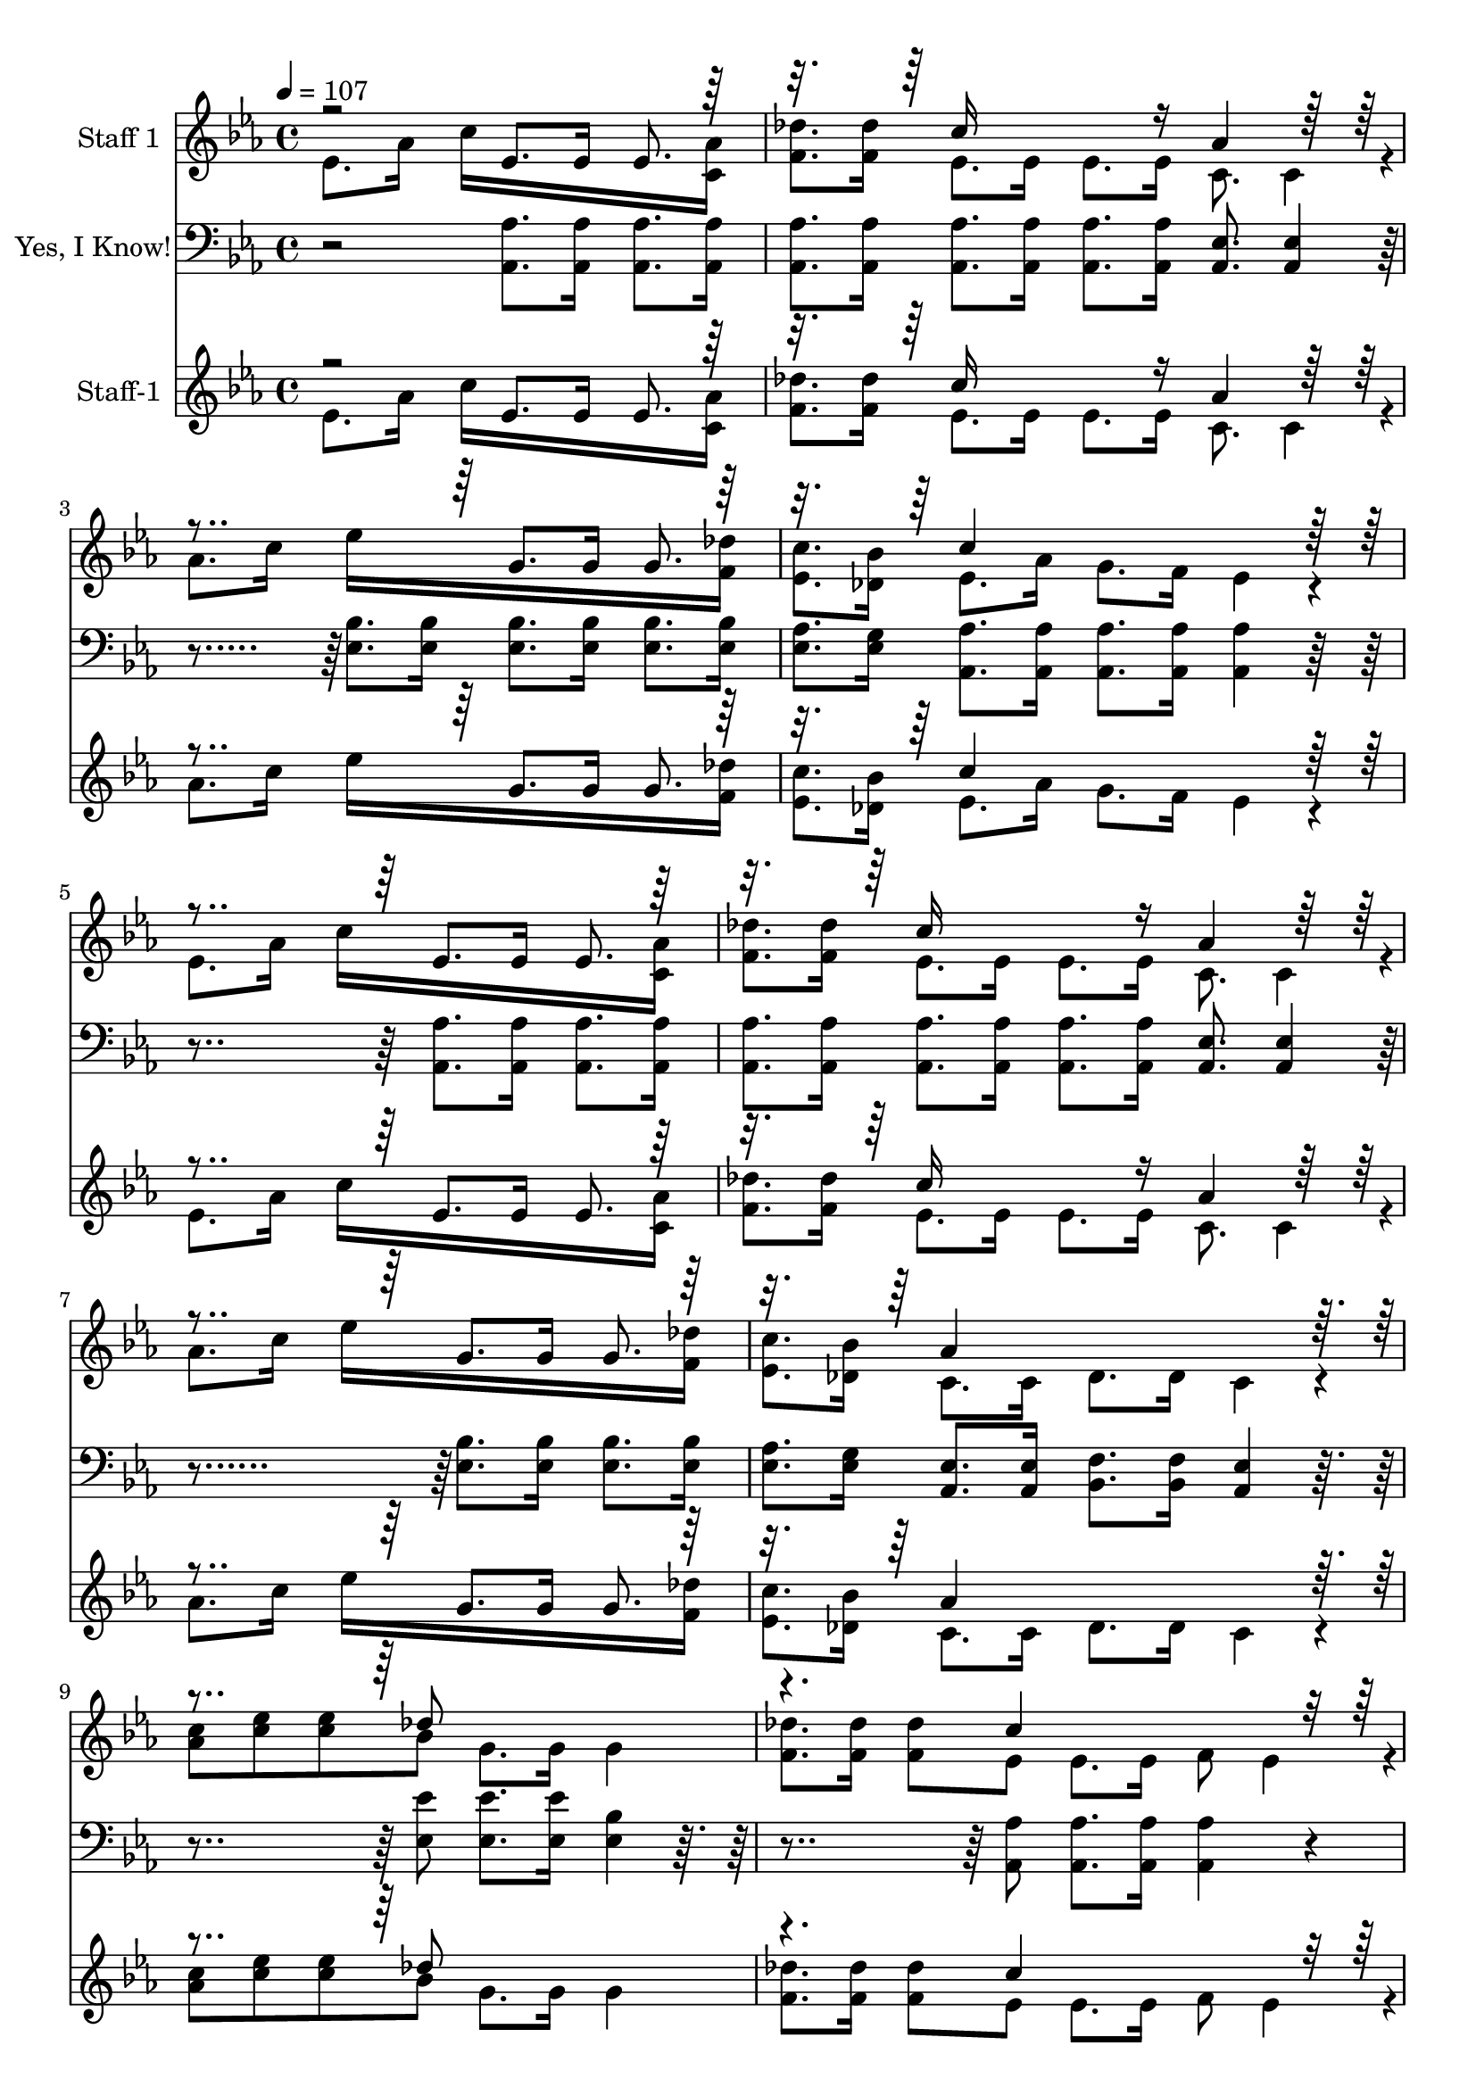 % Lily was here -- automatically converted by /usr/local/bin/midi2ly from yesiknow.mid
\version "2.14.0"

\layout {
  \context {
    \Voice
    \remove "Note_heads_engraver"
    \consists "Completion_heads_engraver"
    \remove "Rest_engraver"
    \consists "Completion_rest_engraver"
  }
}

trackAchannelA = {


  \key ees \major
    
  \set Staff.instrumentName = "Yes, I Know!"
  
  % [TEXT_EVENT] By Mrs. Anna W. Waterman
  
  % [COPYRIGHT_NOTICE] Public Domain
  
  % [COPYRIGHT_NOTICE] Courtesy of the Cyber Hymnal (http://www.cyberhymnal.org)
  
  % [TEXT_EVENT] Generated by NoteWorthy Composer
  
  \tempo 4 = 107 
  

  \key ees \major
  
  \time 4/4 
  
}

trackA = <<
  \context Voice = voiceA \trackAchannelA
>>


trackBchannelA = {
  
  \set Staff.instrumentName = "Staff 1"
  
}

trackBchannelB = \relative c {
  \voiceTwo
  ees'8. aes16 c16*11 <c, aes' >16 
  | % 2
  <f des' >8. <f des' >16 ees8. ees16 ees8. ees16 c8. c4*46/192 
  r4*2/192 
  | % 3
  aes'8. c16 ees16*11 <f, des' >16 
  | % 4
  <ees c' >8. <des bes' >16 ees8. aes16 g8. f16 ees4*160/192 
  r4*32/192 
  | % 5
  ees8. aes16 c16*11 <c, aes' >16 
  | % 6
  <f des' >8. <f des' >16 ees8. ees16 ees8. ees16 c8. c4*46/192 
  r4*2/192 
  | % 7
  aes'8. c16 ees16*11 <f, des' >16 
  | % 8
  <ees c' >8. <des bes' >16 c8. c16 des8. des16 c4*160/192 r4*32/192 
  | % 9
  <aes' c >8 <c ees > <c ees > bes g8. g16 g4 
  | % 10
  <f des' >8. <f des' >16 <f des' >8 ees ees8. ees16 f8 ees4*94/192 
  r4*2/192 
  | % 11
  <ees c' >8. <ees c' >16 <ees c' >8. <des bes' >16 <des bes' >8. 
  <ees c' >16 <f des' >8. <f des' >16 
  | % 12
  <ees c' > <des bes' >8. ees aes16 g f8. ees4*160/192 r4*32/192 
  | % 13
  <aes c >8 <c ees > <c ees > bes g8. g16 g4 
  | % 14
  <f des' >8. <f des' >16 <f des' >8 ees ees8. ees16 f8 ees4*94/192 
  r4*2/192 
  | % 15
  <ees c' >8. <ees c' >16 <ees c' >8. <des bes' >16 <des bes' >8. 
  <ees c' >16 <f des' >8. <f des' >16 
  | % 16
  <ees c' > <des bes' >8. c c16 des des8. c16*11 
}

trackBchannelBvoiceB = \relative c {
  \voiceOne
  r2 ees'8. ees16 ees8. r16*5 c'16*7 r16 aes4*160/192 r4*416/192 g8. 
  g16 g8. r16*5 c4*544/192 r4*416/192 ees,8. ees16 ees8. r16*5 c'16*7 
  r16 aes4*160/192 r4*416/192 g8. g16 g8. r16*5 aes4*544/192 r4*320/192 des8*5 
  | % 10
  r4. c4*448/192 r4*992/192 c4*544/192 r4*320/192 des8*5 
  | % 14
  r4. c4*448/192 r4*992/192 aes16*19 
}

trackB = <<
  \context Voice = voiceA \trackBchannelA
  \context Voice = voiceB \trackBchannelB
  \context Voice = voiceC \trackBchannelBvoiceB
>>


trackCchannelA = {
  
  \set Staff.instrumentName = "Yes, I Know!"
  
}

trackCchannelB = \relative c {
  r2 <aes aes' >8. <aes aes' >16 <aes aes' >8. <aes aes' >16 
  | % 2
  <aes aes' >8. <aes aes' >16 <aes aes' >8. <aes aes' >16 <aes aes' >8. 
  <aes aes' >16 <aes ees' >8. <aes ees' >4*46/192 r4*194/192 <ees' bes' >8. 
  <ees bes' >16 <ees bes' >8. <ees bes' >16 <ees bes' >8. <ees bes' >16 
  | % 4
  <ees aes >8. <ees g >16 <aes, aes' >8. <aes aes' >16 <aes aes' >8. 
  <aes aes' >16 <aes aes' >4*160/192 r4*416/192 <aes aes' >8. <aes aes' >16 
  <aes aes' >8. <aes aes' >16 
  | % 6
  <aes aes' >8. <aes aes' >16 <aes aes' >8. <aes aes' >16 <aes aes' >8. 
  <aes aes' >16 <aes ees' >8. <aes ees' >4*46/192 r4*386/192 <ees' bes' >8. 
  <ees bes' >16 <ees bes' >8. <ees bes' >16 
  | % 8
  <ees aes >8. <ees g >16 <aes, ees' >8. <aes ees' >16 <bes f' >8. 
  <bes f' >16 <aes ees' >4*160/192 r4*320/192 <ees' ees' >8 <ees ees' >8. 
  <ees ees' >16 <ees bes' >4*160/192 r4*320/192 <aes, aes' >8 <aes aes' >8. 
  <aes aes' >16 <aes aes' >4*160/192 r4*32/192 
  | % 11
  <ees' aes >8. <ees aes >16 <ees aes >8. <ees g >16 <ees g >8. 
  <ees aes >16 <ees bes' >8. <ees bes' >16 
  | % 12
  <ees aes > <ees g >8. <aes, aes' > <aes aes' >16 <aes aes' >8. 
  <aes aes' >16 <aes aes' >4*160/192 r4*320/192 <ees' ees' >8 <ees ees' >8. 
  <ees ees' >16 <ees bes' >4*160/192 r4*320/192 <aes, aes' >8 <aes aes' >8. 
  <aes aes' >16 <aes aes' >4*160/192 r4*32/192 
  | % 15
  <ees' aes >8. <ees aes >16 <ees aes >8. <ees g >16 <ees g >8. 
  <ees aes >16 <ees bes' >8. <ees bes' >16 
  | % 16
  <ees aes > <ees g >8. <aes, ees' > <aes ees' >16 <aes f' > 
  <aes f' >8. <aes ees' >16*11 
}

trackC = <<

  \clef bass
  
  \context Voice = voiceA \trackCchannelA
  \context Voice = voiceB \trackCchannelB
>>


trackDchannelA = {
  
  \set Staff.instrumentName = "Staff-1"
  
}

trackDchannelB = \relative c {
  \voiceTwo
  ees'8. aes16 c16*11 <c, aes' >16 
  | % 2
  <f des' >8. <f des' >16 ees8. ees16 ees8. ees16 c8. c4*46/192 
  r4*2/192 
  | % 3
  aes'8. c16 ees16*11 <f, des' >16 
  | % 4
  <ees c' >8. <des bes' >16 ees8. aes16 g8. f16 ees4*160/192 
  r4*32/192 
  | % 5
  ees8. aes16 c16*11 <c, aes' >16 
  | % 6
  <f des' >8. <f des' >16 ees8. ees16 ees8. ees16 c8. c4*46/192 
  r4*2/192 
  | % 7
  aes'8. c16 ees16*11 <f, des' >16 
  | % 8
  <ees c' >8. <des bes' >16 c8. c16 des8. des16 c4*160/192 r4*32/192 
  | % 9
  <aes' c >8 <c ees > <c ees > bes g8. g16 g4 
  | % 10
  <f des' >8. <f des' >16 <f des' >8 ees ees8. ees16 f8 ees4*94/192 
  r4*2/192 
  | % 11
  <ees c' >8. <ees c' >16 <ees c' >8. <des bes' >16 <des bes' >8. 
  <ees c' >16 <f des' >8. <f des' >16 
  | % 12
  <ees c' > <des bes' >8. ees aes16 g f8. ees4*160/192 r4*32/192 
  | % 13
  <aes c >8 <c ees > <c ees > bes g8. g16 g4 
  | % 14
  <f des' >8. <f des' >16 <f des' >8 ees ees8. ees16 f8 ees4*94/192 
  r4*2/192 
  | % 15
  <ees c' >8. <ees c' >16 <ees c' >8. <des bes' >16 <des bes' >8. 
  <ees c' >16 <f des' >8. <f des' >16 
  | % 16
  <ees c' > <des bes' >8. c c16 des des8. c16*11 
}

trackDchannelBvoiceB = \relative c {
  \voiceOne
  r2 ees'8. ees16 ees8. r16*5 c'16*7 r16 aes4*160/192 r4*416/192 g8. 
  g16 g8. r16*5 c4*544/192 r4*416/192 ees,8. ees16 ees8. r16*5 c'16*7 
  r16 aes4*160/192 r4*416/192 g8. g16 g8. r16*5 aes4*544/192 r4*320/192 des8*5 
  | % 10
  r4. c4*448/192 r4*992/192 c4*544/192 r4*320/192 des8*5 
  | % 14
  r4. c4*448/192 r4*992/192 aes16*19 
}

trackD = <<
  \context Voice = voiceA \trackDchannelA
  \context Voice = voiceB \trackDchannelB
  \context Voice = voiceC \trackDchannelBvoiceB
>>


\score {
  <<
    \context Staff=trackB \trackA
    \context Staff=trackB \trackB
    \context Staff=trackC \trackA
    \context Staff=trackC \trackC
    \context Staff=trackD \trackA
    \context Staff=trackD \trackD
  >>
  \layout {}
  \midi {}
}

